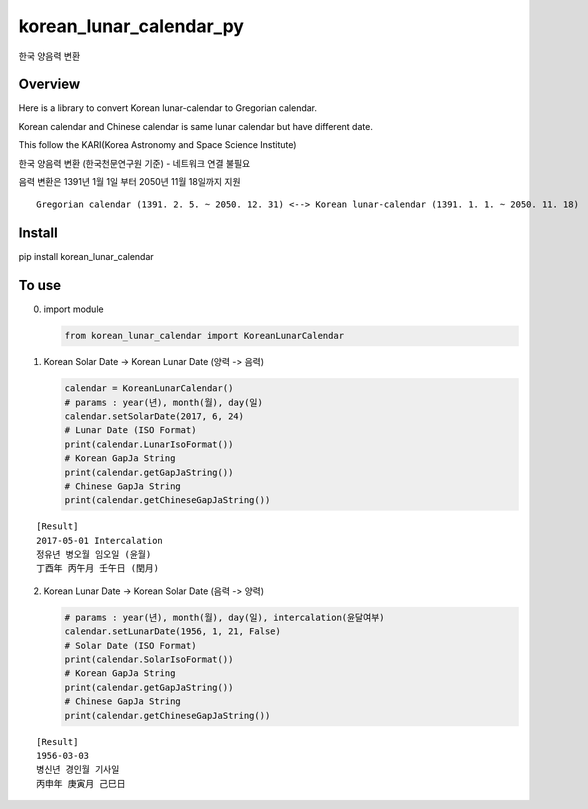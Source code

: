 korean\_lunar\_calendar\_py
===========================

한국 양음력 변환

Overview
^^^^^^^^

Here is a library to convert Korean lunar-calendar to Gregorian
calendar.

Korean calendar and Chinese calendar is same lunar calendar but have
different date.

This follow the KARI(Korea Astronomy and Space Science Institute)

한국 양음력 변환 (한국천문연구원 기준) - 네트워크 연결 불필요

음력 변환은 1391년 1월 1일 부터 2050년 11월 18일까지 지원

::

    Gregorian calendar (1391. 2. 5. ~ 2050. 12. 31) <--> Korean lunar-calendar (1391. 1. 1. ~ 2050. 11. 18)

Install
^^^^^^^

pip install korean\_lunar\_calendar

To use
^^^^^^

(0) import module

    .. code:: python

        from korean_lunar_calendar import KoreanLunarCalendar

(1) Korean Solar Date -> Korean Lunar Date (양력 -> 음력)

    .. code:: python

        calendar = KoreanLunarCalendar()
        # params : year(년), month(월), day(일)
        calendar.setSolarDate(2017, 6, 24)
        # Lunar Date (ISO Format)
        print(calendar.LunarIsoFormat())
        # Korean GapJa String
        print(calendar.getGapJaString())
        # Chinese GapJa String
        print(calendar.getChineseGapJaString())

::

    [Result]
    2017-05-01 Intercalation
    정유년 병오월 임오일 (윤월)
    丁酉年 丙午月 壬午日 (閏月)

(2) Korean Lunar Date -> Korean Solar Date (음력 -> 양력)

    .. code:: python

        # params : year(년), month(월), day(일), intercalation(윤달여부)
        calendar.setLunarDate(1956, 1, 21, False)
        # Solar Date (ISO Format)
        print(calendar.SolarIsoFormat())
        # Korean GapJa String
        print(calendar.getGapJaString())
        # Chinese GapJa String
        print(calendar.getChineseGapJaString())

::

    [Result]
    1956-03-03
    병신년 경인월 기사일
    丙申年 庚寅月 己巳日

